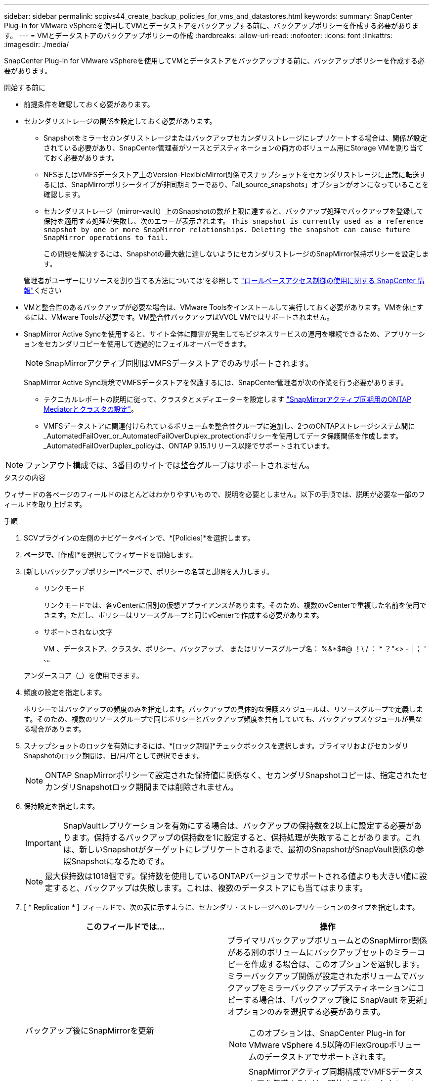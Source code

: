 ---
sidebar: sidebar 
permalink: scpivs44_create_backup_policies_for_vms_and_datastores.html 
keywords:  
summary: SnapCenter Plug-in for VMware vSphereを使用してVMとデータストアをバックアップする前に、バックアップポリシーを作成する必要があります。 
---
= VMとデータストアのバックアップポリシーの作成
:hardbreaks:
:allow-uri-read: 
:nofooter: 
:icons: font
:linkattrs: 
:imagesdir: ./media/


[role="lead"]
SnapCenter Plug-in for VMware vSphereを使用してVMとデータストアをバックアップする前に、バックアップポリシーを作成する必要があります。

.開始する前に
* 前提条件を確認しておく必要があります。
* セカンダリストレージの関係を設定しておく必要があります。
+
** Snapshotをミラーセカンダリストレージまたはバックアップセカンダリストレージにレプリケートする場合は、関係が設定されている必要があり、SnapCenter管理者がソースとデスティネーションの両方のボリューム用にStorage VMを割り当てておく必要があります。
** NFSまたはVMFSデータストア上のVersion-FlexibleMirror関係でスナップショットをセカンダリストレージに正常に転送するには、SnapMirrorポリシータイプが非同期ミラーであり、「all_source_snapshots」オプションがオンになっていることを確認します。
** セカンダリストレージ（mirror-vault）上のSnapshotの数が上限に達すると、バックアップ処理でバックアップを登録して保持を適用する処理が失敗し、次のエラーが表示されます。 `This snapshot is currently used as a reference snapshot by one or more SnapMirror relationships. Deleting the snapshot can cause future SnapMirror operations to fail.`
+
この問題を解決するには、Snapshotの最大数に達しないようにセカンダリストレージのSnapMirror保持ポリシーを設定します。

+
管理者がユーザーにリソースを割り当てる方法については'を参照して https://docs.netapp.com/us-en/snapcenter/concept/concept_types_of_role_based_access_control_in_snapcenter.html["ロールベースアクセス制御の使用に関する SnapCenter 情報"^]ください



* VMと整合性のあるバックアップが必要な場合は、VMware Toolsをインストールして実行しておく必要があります。VMを休止するには、VMware Toolsが必要です。VM整合性バックアップはVVOL VMではサポートされません。
* SnapMirror Active Syncを使用すると、サイト全体に障害が発生してもビジネスサービスの運用を継続できるため、アプリケーションをセカンダリコピーを使用して透過的にフェイルオーバーできます。
+

NOTE: SnapMirrorアクティブ同期はVMFSデータストアでのみサポートされます。

+
SnapMirror Active Sync環境でVMFSデータストアを保護するには、SnapCenter管理者が次の作業を行う必要があります。

+
** テクニカルレポートの説明に従って、クラスタとメディエーターを設定します https://docs.netapp.com/us-en/ontap/snapmirror-active-sync/mediator-install-task.html["SnapMirrorアクティブ同期用のONTAP Mediatorとクラスタの設定"]。
** VMFSデータストアに関連付けられているボリュームを整合性グループに追加し、2つのONTAPストレージシステム間に_AutomatedFailOver_or_AutomatedFailOverDuplex_protectionポリシーを使用してデータ保護関係を作成します。_AutomatedFailOverDuplex_policyは、ONTAP 9.15.1リリース以降でサポートされています。





NOTE: ファンアウト構成では、3番目のサイトでは整合グループはサポートされません。

.タスクの内容
ウィザードの各ページのフィールドのほとんどはわかりやすいもので、説明を必要としません。以下の手順では、説明が必要な一部のフィールドを取り上げます。

.手順
. SCVプラグインの左側のナビゲータペインで、*[Policies]*を選択します。
. [ポリシー]*ページで、*[作成]*を選択してウィザードを開始します。
. [新しいバックアップポリシー]*ページで、ポリシーの名前と説明を入力します。
+
** リンクモード
+
リンクモードでは、各vCenterに個別の仮想アプライアンスがあります。そのため、複数のvCenterで重複した名前を使用できます。ただし、ポリシーはリソースグループと同じvCenterで作成する必要があります。

** サポートされない文字
+
VM 、データストア、クラスタ、ポリシー、バックアップ、 またはリソースグループ名： %&*$#@ ！\ / ： * ？"<> - | ； ' 、。

+
アンダースコア（_）を使用できます。



. 頻度の設定を指定します。
+
ポリシーではバックアップの頻度のみを指定します。バックアップの具体的な保護スケジュールは、リソースグループで定義します。そのため、複数のリソースグループで同じポリシーとバックアップ頻度を共有していても、バックアップスケジュールが異なる場合があります。

. スナップショットのロックを有効にするには、*[ロック期間]*チェックボックスを選択します。プライマリおよびセカンダリSnapshotのロック期間は、日/月/年として選択できます。
+

NOTE: ONTAP SnapMirrorポリシーで設定された保持値に関係なく、セカンダリSnapshotコピーは、指定されたセカンダリSnapshotロック期間までは削除されません。

. 保持設定を指定します。
+

IMPORTANT: SnapVaultレプリケーションを有効にする場合は、バックアップの保持数を2以上に設定する必要があります。保持するバックアップの保持数を1に設定すると、保持処理が失敗することがあります。これは、新しいSnapshotがターゲットにレプリケートされるまで、最初のSnapshotがSnapVault関係の参照Snapshotになるためです。

+

NOTE: 最大保持数は1018個です。保持数を使用しているONTAPバージョンでサポートされる値よりも大きい値に設定すると、バックアップは失敗します。これは、複数のデータストアにも当てはまります。



. [ * Replication * ] フィールドで、次の表に示すように、セカンダリ・ストレージへのレプリケーションのタイプを指定します。
+
|===
| このフィールドでは… | 操作 


| バックアップ後にSnapMirrorを更新  a| 
プライマリバックアップボリュームとのSnapMirror関係がある別のボリュームにバックアップセットのミラーコピーを作成する場合は、このオプションを選択します。ミラーバックアップ関係が設定されたボリュームでバックアップをミラーバックアップデスティネーションにコピーする場合は、「バックアップ後に SnapVault を更新」オプションのみを選択する必要があります。


NOTE: このオプションは、SnapCenter Plug-in for VMware vSphere 4.5以降のFlexGroupボリュームのデータストアでサポートされます。


NOTE: SnapMirrorアクティブ同期構成でVMFSデータストアを保護するには、開始する前に_セクションに記載されている前提条件を満たし、*[バックアップ後にSnapMirrorを更新する]*を有効にする必要があります。



| バックアップ後にSnapVaultを更新  a| 
プライマリバックアップボリュームとのSnapVault関係がある別のボリュームでディスクツーディスクバックアップレプリケーションを実行する場合は、このオプションを選択します。


IMPORTANT: ボリュームにmirror-vault関係が設定されている場合、このオプションはmirror-vaultデスティネーションにバックアップをコピーする場合にのみ選択する必要があります。


NOTE: このオプションは、SnapCenter Plug-in for VMware vSphere 4.5以降のFlexGroupボリュームのデータストアでサポートされます。



| Snapshotラベル  a| 
このポリシーで作成されたSnapVault SnapshotおよびSnapMirror Snapshotに追加するオプションのカスタムラベルを入力します。Snapshotラベルは、このポリシーで作成されたSnapshotをセカンダリストレージシステム上の他のSnapshotと区別するのに役立ちます。


NOTE: Snapshotラベルに使用できる最大文字数は31文字です。

|===
. オプション： ［ * 詳細設定 * ］ フィールドで、必要なフィールドを選択します。[Advanced]フィールドの詳細を次の表に示します。
+
|===
| このフィールドでは… | 操作 


| VM整合性  a| 
バックアップジョブの実行時に毎回VMを休止してVMwareスナップショットを作成する場合は、このチェックボックスをオンにします。

このオプションはVVOLではサポートされていません。VVol VMの場合は、crash-consistentバックアップのみが実行されます。


IMPORTANT: VM整合性バックアップを実行するには、VMでVMware Toolsが実行されている必要があります。VMware toolsが実行されていない場合は、代わりにcrash-consistentバックアップが実行されます。


NOTE: [VM consistency]チェックボックスをオンにすると、バックアップ処理に時間がかかり、より多くのストレージスペースが必要になることがあります。このシナリオでは、まずVMを休止してから、VMwareがVM整合性スナップショットを実行し、SnapCenterがバックアップ処理を実行してから、VMの処理を再開します。VMゲストメモリは、VM整合性スナップショットには含まれません。



| 独立型ディスクのデータストアを含める | 一時的なデータを含む独立型ディスクのデータストアをバックアップに含める場合は、このボックスをオンにします。 


| スクリプト  a| 
SnapCenter Plug-in for VMware vSphereでバックアップ処理の前後に実行するプリスクリプトまたはポストスクリプトの完全修飾パスを入力します。たとえば、SNMPトラップの更新、アラートの自動化、ログの送信を行うスクリプトを実行できます。スクリプトパスは、スクリプトの実行時に検証されます。


NOTE: プリスクリプトとポストスクリプトは、仮想アプライアンスVMに配置する必要があります。複数のスクリプトを入力するには、スクリプトパスの入力後に * Enter キーを押し、スクリプトごとに改行します。文字は使用できません。

|===
. [追加]を選択します。*
+
ポリシーが作成されたことを確認し、ポリシーページでポリシーを選択してポリシーの設定を確認できます。


